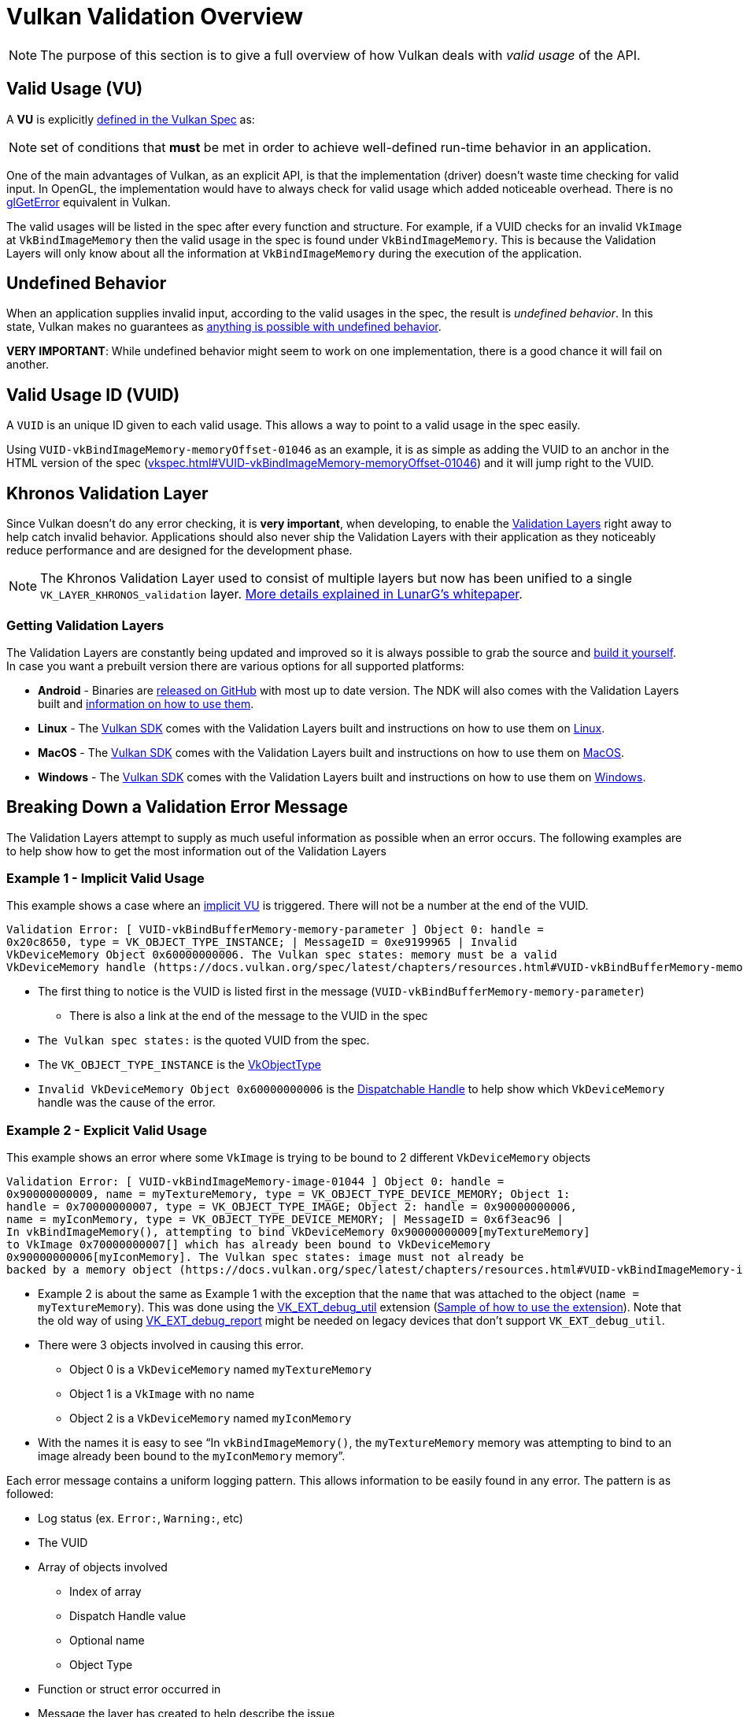 // Copyright 2019-2022 The Khronos Group, Inc.
// SPDX-License-Identifier: CC-BY-4.0

// Required for both single-page and combined guide xrefs to work
ifndef::chapters[:chapters:]
ifndef::images[:images: images/]

[[validation-overview]]
= Vulkan Validation Overview

[NOTE]
====
The purpose of this section is to give a full overview of how Vulkan deals with __valid usage__ of the API.
====

== Valid Usage (VU)

A **VU** is explicitly link:https://docs.vulkan.org/spec/latest/chapters/fundamentals.html#fundamentals-validusage[defined in the Vulkan Spec] as:

[NOTE]
====
set of conditions that **must** be met in order to achieve well-defined run-time behavior in an application.
====

One of the main advantages of Vulkan, as an explicit API, is that the implementation (driver) doesn't waste time checking for valid input. In OpenGL, the implementation would have to always check for valid usage which added noticeable overhead. There is no link:https://www.khronos.org/opengl/wiki/OpenGL_Error[glGetError] equivalent in Vulkan.

The valid usages will be listed in the spec after every function and structure. For example, if a VUID checks for an invalid `VkImage` at `VkBindImageMemory` then the valid usage in the spec is found under `VkBindImageMemory`. This is because the Validation Layers will only know about all the information at `VkBindImageMemory` during the execution of the application.

== Undefined Behavior

When an application supplies invalid input, according to the valid usages in the spec, the result is __undefined behavior__. In this state, Vulkan makes no guarantees as link:https://raphlinus.github.io/programming/rust/2018/08/17/undefined-behavior.html[anything is possible with undefined behavior].

**VERY IMPORTANT**: While undefined behavior might seem to work on one implementation, there is a good chance it will fail on another.

== Valid Usage ID (VUID)

A `VUID` is an unique ID given to each valid usage. This allows a way to point to a valid usage in the spec easily.

Using `VUID-vkBindImageMemory-memoryOffset-01046` as an example, it is as simple as adding the VUID to an anchor in the HTML version of the spec (link:https://docs.vulkan.org/spec/latest/chapters/resources.html#VUID-vkBindImageMemory-memoryOffset-01046[vkspec.html#VUID-vkBindImageMemory-memoryOffset-01046]) and it will jump right to the VUID.

[[khronos-validation-layer]]
== Khronos Validation Layer

Since Vulkan doesn't do any error checking, it is **very important**, when developing, to enable the link:https://github.com/KhronosGroup/Vulkan-ValidationLayers[Validation Layers] right away to help catch invalid behavior. Applications should also never ship the Validation Layers with their application as they noticeably reduce performance and are designed for the development phase.

[NOTE]
====
The Khronos Validation Layer used to consist of multiple layers but now has been unified to a single `VK_LAYER_KHRONOS_validation` layer. link:https://www.lunarg.com/wp-content/uploads/2019/04/UberLayer_V3.pdf[More details explained in LunarG's whitepaper].
====

=== Getting Validation Layers

The Validation Layers are constantly being updated and improved so it is always possible to grab the source and link:https://github.com/KhronosGroup/Vulkan-ValidationLayers/blob/main/BUILD.md[build it yourself]. In case you want a prebuilt version there are various options for all supported platforms:

  * **Android** - Binaries are link:https://github.com/KhronosGroup/Vulkan-ValidationLayers/releases[released on GitHub] with most up to date version. The NDK will also comes with the Validation Layers built and link:https://developer.android.com/ndk/guides/graphics/validation-layer[information on how to use them].
  * **Linux** - The link:https://vulkan.lunarg.com/sdk/home[Vulkan SDK] comes with the Validation Layers built and instructions on how to use them on link:https://vulkan.lunarg.com/doc/sdk/latest/linux/khronos_validation_layer.html[Linux].
  * **MacOS** - The link:https://vulkan.lunarg.com/sdk/home[Vulkan SDK] comes with the Validation Layers built and instructions on how to use them on link:https://vulkan.lunarg.com/doc/sdk/latest/mac/khronos_validation_layer.html[MacOS].
  * **Windows** - The link:https://vulkan.lunarg.com/sdk/home[Vulkan SDK] comes with the Validation Layers built and instructions on how to use them on link:https://vulkan.lunarg.com/doc/sdk/latest/windows/khronos_validation_layer.html[Windows].

== Breaking Down a Validation Error Message

The Validation Layers attempt to supply as much useful information as possible when an error occurs. The following examples are to help show how to get the most information out of the Validation Layers

=== Example 1 - Implicit Valid Usage

This example shows a case where an link:https://docs.vulkan.org/spec/latest/chapters/fundamentals.html#fundamentals-implicit-validity[implicit VU] is triggered. There will not be a number at the end of the VUID.

[source]
----
Validation Error: [ VUID-vkBindBufferMemory-memory-parameter ] Object 0: handle =
0x20c8650, type = VK_OBJECT_TYPE_INSTANCE; | MessageID = 0xe9199965 | Invalid
VkDeviceMemory Object 0x60000000006. The Vulkan spec states: memory must be a valid
VkDeviceMemory handle (https://docs.vulkan.org/spec/latest/chapters/resources.html#VUID-vkBindBufferMemory-memory-parameter))
----

  * The first thing to notice is the VUID is listed first in the message (`VUID-vkBindBufferMemory-memory-parameter`)
  ** There is also a link at the end of the message to the VUID in the spec
  * `The Vulkan spec states:` is the quoted VUID from the spec.
  * The `VK_OBJECT_TYPE_INSTANCE` is the link:https://docs.vulkan.org/spec/latest/chapters/debugging.html#VkObjectType[VkObjectType]
  * `Invalid VkDeviceMemory Object 0x60000000006` is the link:https://docs.vulkan.org/spec/latest/chapters/fundamentals.html#fundamentals-objectmodel-overview[Dispatchable Handle] to help show which `VkDeviceMemory` handle was the cause of the error.

=== Example 2 - Explicit Valid Usage

This example shows an error where some `VkImage` is trying to be bound to 2 different `VkDeviceMemory` objects

[source]
----
Validation Error: [ VUID-vkBindImageMemory-image-01044 ] Object 0: handle =
0x90000000009, name = myTextureMemory, type = VK_OBJECT_TYPE_DEVICE_MEMORY; Object 1:
handle = 0x70000000007, type = VK_OBJECT_TYPE_IMAGE; Object 2: handle = 0x90000000006,
name = myIconMemory, type = VK_OBJECT_TYPE_DEVICE_MEMORY; | MessageID = 0x6f3eac96 |
In vkBindImageMemory(), attempting to bind VkDeviceMemory 0x90000000009[myTextureMemory]
to VkImage 0x70000000007[] which has already been bound to VkDeviceMemory
0x90000000006[myIconMemory]. The Vulkan spec states: image must not already be
backed by a memory object (https://docs.vulkan.org/spec/latest/chapters/resources.html#VUID-vkBindImageMemory-image-01044)
----

  * Example 2 is about the same as Example 1 with the exception that the `name` that was attached to the object (`name = myTextureMemory`). This was done using the link:https://www.lunarg.com/new-tutorial-for-vulkan-debug-utilities-extension/[VK_EXT_debug_util] extension (link:https://github.com/KhronosGroup/Vulkan-Samples/tree/main/samples/extensions/debug_utils[Sample of how to use the extension]). Note that the old way of using link:https://www.saschawillems.de/blog/2016/05/28/tutorial-on-using-vulkans-vk_ext_debug_marker-with-renderdoc/[VK_EXT_debug_report] might be needed on legacy devices that don't support `VK_EXT_debug_util`.
  * There were 3 objects involved in causing this error.
  ** Object 0 is a `VkDeviceMemory` named `myTextureMemory`
  ** Object 1 is a `VkImage` with no name
  ** Object 2 is a `VkDeviceMemory` named `myIconMemory`
  * With the names it is easy to see "`In `vkBindImageMemory()`, the `myTextureMemory` memory was attempting to bind to an image already been bound to the `myIconMemory` memory`".

Each error message contains a uniform logging pattern. This allows information to be easily found in any error. The pattern is as followed:

  * Log status (ex. `Error:`, `Warning:`, etc)
  * The VUID
  * Array of objects involved
  ** Index of array
  ** Dispatch Handle value
  ** Optional name
  ** Object Type
  * Function or struct error occurred in
  * Message the layer has created to help describe the issue
  * The full Valid Usage from the spec
  * Link to the Valid Usage

== Special Usage Tags

The link:https://vulkan.lunarg.com/doc/sdk/latest/windows/best_practices.html[Best Practices layer] will produce warnings when an application tries to use any extension with link:https://docs.vulkan.org/spec/latest/chapters/extensions.html#extendingvulkan-compatibility-specialuse[special usage tags]. An example of such an extension is xref:{chapters}extensions/translation_layer_extensions.adoc#vk_ext_transform_feedback[VK_EXT_transform_feedback] which is only designed for emulation layers. If an application's intended usage corresponds to one of the special use cases, the following approach will allow you to ignore the warnings.

Ignoring Special Usage Warnings with `VK_EXT_debug_report`

[source,cpp]
----
VkBool32 DebugReportCallbackEXT(/* ... */ const char* pMessage /* ... */)
{
    // If pMessage contains "specialuse-extension", then exit
    if(strstr(pMessage, "specialuse-extension") != NULL) {
        return VK_FALSE;
    }

    // Handle remaining validation messages
}
----

Ignoring Special Usage Warnings with `VK_EXT_debug_utils`

[source,cpp]
----
VkBool32 DebugUtilsMessengerCallbackEXT(/* ... */ const VkDebugUtilsMessengerCallbackDataEXT* pCallbackData /* ... */)
{
    // If pMessageIdName contains "specialuse-extension", then exit
    if(strstr(pCallbackData->pMessageIdName, "specialuse-extension") != NULL) {
        return VK_FALSE;
    }

    // Handle remaining validation messages
}
----
